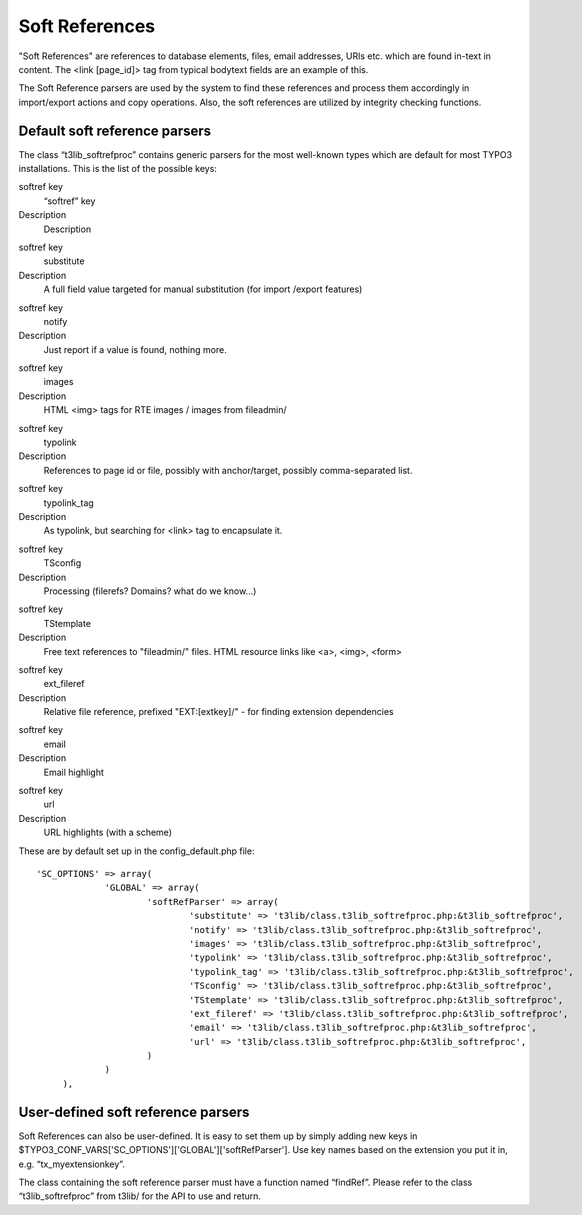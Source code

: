 ﻿.. include:: Images.txt

.. ==================================================
.. FOR YOUR INFORMATION
.. --------------------------------------------------
.. -*- coding: utf-8 -*- with BOM.

.. ==================================================
.. DEFINE SOME TEXTROLES
.. --------------------------------------------------
.. role::   underline
.. role::   typoscript(code)
.. role::   ts(typoscript)
   :class:  typoscript
.. role::   php(code)


Soft References
^^^^^^^^^^^^^^^

"Soft References" are references to database elements, files, email
addresses, URls etc. which are found in-text in content. The <link
[page\_id]> tag from typical bodytext fields are an example of this.

The Soft Reference parsers are used by the system to find these
references and process them accordingly in import/export actions and
copy operations. Also, the soft references are utilized by integrity
checking functions.


Default soft reference parsers
""""""""""""""""""""""""""""""

The class “t3lib\_softrefproc” contains generic parsers for the most
well-known types which are default for most TYPO3 installations. This
is the list of the possible keys:


.. ### BEGIN~OF~TABLE ###

.. container:: table-row

   softref key
         “softref” key
   
   Description
         Description


.. container:: table-row

   softref key
         substitute
   
   Description
         A full field value targeted for manual substitution (for import
         /export features)


.. container:: table-row

   softref key
         notify
   
   Description
         Just report if a value is found, nothing more.


.. container:: table-row

   softref key
         images
   
   Description
         HTML <img> tags for RTE images / images from fileadmin/


.. container:: table-row

   softref key
         typolink
   
   Description
         References to page id or file, possibly with anchor/target, possibly
         comma-separated list.


.. container:: table-row

   softref key
         typolink\_tag
   
   Description
         As typolink, but searching for <link> tag to encapsulate it.


.. container:: table-row

   softref key
         TSconfig
   
   Description
         Processing (filerefs? Domains? what do we know...)


.. container:: table-row

   softref key
         TStemplate
   
   Description
         Free text references to "fileadmin/" files. HTML resource links like
         <a>, <img>, <form>


.. container:: table-row

   softref key
         ext\_fileref
   
   Description
         Relative file reference, prefixed "EXT:[extkey]/" - for finding
         extension dependencies


.. container:: table-row

   softref key
         email
   
   Description
         Email highlight


.. container:: table-row

   softref key
         url
   
   Description
         URL highlights (with a scheme)


.. ###### END~OF~TABLE ######


These are by default set up in the config\_default.php file:

::

      'SC_OPTIONS' => array(
                   'GLOBAL' => array(
                           'softRefParser' => array(
                                   'substitute' => 't3lib/class.t3lib_softrefproc.php:&t3lib_softrefproc',
                                   'notify' => 't3lib/class.t3lib_softrefproc.php:&t3lib_softrefproc',
                                   'images' => 't3lib/class.t3lib_softrefproc.php:&t3lib_softrefproc',
                                   'typolink' => 't3lib/class.t3lib_softrefproc.php:&t3lib_softrefproc',
                                   'typolink_tag' => 't3lib/class.t3lib_softrefproc.php:&t3lib_softrefproc',
                                   'TSconfig' => 't3lib/class.t3lib_softrefproc.php:&t3lib_softrefproc',
                                   'TStemplate' => 't3lib/class.t3lib_softrefproc.php:&t3lib_softrefproc',
                                   'ext_fileref' => 't3lib/class.t3lib_softrefproc.php:&t3lib_softrefproc',
                                   'email' => 't3lib/class.t3lib_softrefproc.php:&t3lib_softrefproc',
                                   'url' => 't3lib/class.t3lib_softrefproc.php:&t3lib_softrefproc',
                           )
                   )
           ),


User-defined soft reference parsers
"""""""""""""""""""""""""""""""""""

Soft References can also be user-defined. It is easy to set them up by
simply adding new keys in
$TYPO3\_CONF\_VARS['SC\_OPTIONS']['GLOBAL']['softRefParser']. Use key
names based on the extension you put it in, e.g. “tx\_myextensionkey”.

The class containing the soft reference parser must have a function
named “findRef”. Please refer to the class “t3lib\_softrefproc” from
t3lib/ for the API to use and return.

